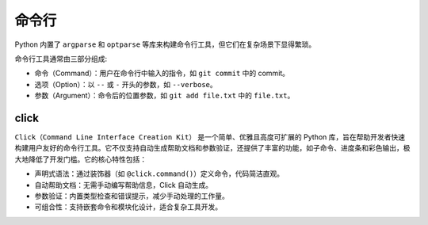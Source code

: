 ==========
命令行
==========

Python 内置了 ``argparse`` 和 ``optparse`` 等库来构建命令行工具，但它们在复杂场景下显得繁琐。


命令行工具通常由三部分组成:

- 命令（Command）：用户在命令行中输入的指令，如 ``git commit`` 中的 commit。 
- 选项（Option）：以 ``--`` 或 ``-`` 开头的参数，如 ``--verbose``。
- 参数（Argument）：命令后的位置参数，如 ``git add file.txt`` 中的 ``file.txt``。


click
==========

``Click（Command Line Interface Creation Kit）`` 是一个简单、优雅且高度可扩展的 Python 库，旨在帮助开发者快速构建用户友好的命令行工具。它不仅支持自动生成帮助文档和参数验证，还提供了丰富的功能，如子命令、进度条和彩色输出，极大地降低了开发门槛。它的核心特性包括：

- 声明式语法：通过装饰器（如 ``@click.command()``）定义命令，代码简洁直观。
- 自动帮助文档：无需手动编写帮助信息，Click 自动生成。
- 参数验证：内置类型检查和错误提示，减少手动处理的工作量。
- 可组合性：支持嵌套命令和模块化设计，适合复杂工具开发。

